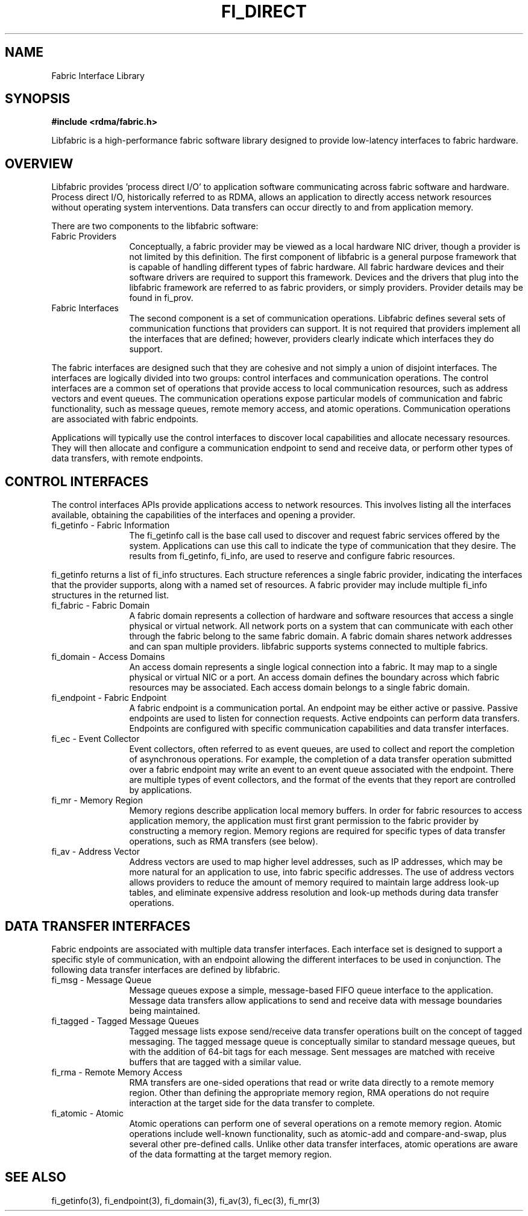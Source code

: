 .TH "FI_DIRECT" 7 "2014-02-12" "libfabric" "Libfabric Programmer's Manual" libfabric
.SH NAME
Fabric Interface Library
.SH SYNOPSIS
.B #include <rdma/fabric.h>
.PP
Libfabric is a high-performance fabric software library designed to
provide low-latency interfaces to fabric hardware.
.SH OVERVIEW
Libfabric provides 'process direct I/O' to application software communicating
across fabric software and hardware.  Process direct I/O, historically
referred to as RDMA, allows an application to directly access network
resources without operating system interventions.  Data transfers can
occur directly to and from application memory.
.PP
There are two components to the libfabric software:
.IP "Fabric Providers" 12
Conceptually, a fabric provider may be viewed as a local hardware
NIC driver, though a provider is not limited by this definition.  The first
component of libfabric is a general purpose framework that is capable of
handling different types of fabric hardware.  All fabric hardware
devices and their software drivers are required to support this framework.
Devices and the drivers that plug into the libfabric framework are
referred to as fabric providers, or simply providers.  Provider details
may be found in fi_prov.
.IP "Fabric Interfaces" 12
The second component is a set of communication operations.  Libfabric
defines several sets of communication functions that providers can support.
It is not required that providers implement all the interfaces that are
defined; however, providers clearly indicate which interfaces they do
support.
.PP
The fabric interfaces are designed such that they are
cohesive and not simply a union of disjoint interfaces.  The interfaces are
logically divided into two groups: control interfaces and communication
operations. The control interfaces are a common set of operations that
provide access to local communication resources, such as address vectors
and event queues.  The communication operations expose particular models
of communication and fabric functionality, such as message queues, remote
memory access, and atomic operations.  Communication operations are
associated with fabric endpoints.
.PP
Applications will typically use the control interfaces to discover local
capabilities and allocate necessary resources.  They will then allocate and
configure a communication endpoint to send and receive data, or perform
other types of data transfers, with remote endpoints.
.SH "CONTROL INTERFACES"
The control interfaces APIs provide applications access to network resources. 
This involves listing all the interfaces available, obtaining the capabilities 
of the interfaces and opening a provider.
.IP "fi_getinfo - Fabric Information" 12
The fi_getinfo call is the base call used to discover and request fabric
services offered by the system.  Applications can use this call to
indicate the type of communication that they desire.  The results from
fi_getinfo, fi_info, are used to reserve and configure fabric resources.
.PP
fi_getinfo returns a list of fi_info structures.  Each structure references
a single fabric provider, indicating the interfaces that the provider
supports, along with a named set of resources.  A fabric provider may
include multiple fi_info structures in the returned list.
.IP "fi_fabric - Fabric Domain" 12
A fabric domain represents a collection of hardware and software resources
that access a single physical or virtual network.  All network ports on a
system that can communicate with each other through the fabric belong to
the same fabric domain.  A fabric domain shares network addresses and
can span multiple providers.  libfabric supports systems connected to
multiple fabrics.
.IP "fi_domain - Access Domains" 12
An access domain represents a single logical connection into a fabric.
It may map to a single physical or virtual NIC or a port.
An access domain defines the boundary across which fabric resources
may be associated.  Each access domain belongs to a single fabric domain.
.IP "fi_endpoint - Fabric Endpoint" 12
A fabric endpoint is a communication portal.  An endpoint may be either
active or passive.  Passive endpoints are used to listen for connection
requests.  Active endpoints can perform data transfers.  Endpoints are
configured with specific communication capabilities and data transfer
interfaces.
.IP "fi_ec - Event Collector" 12
Event collectors, often referred to as event queues, are used to collect
and report the completion of asynchronous operations.  For example, the
completion of a data transfer operation submitted over a fabric endpoint
may write an event to an event queue associated with the endpoint.
There are multiple types of event collectors, and the format of the events
that they report are controlled by applications.
.IP "fi_mr - Memory Region" 12
Memory regions describe application local memory buffers.  In order for
fabric resources to access application memory, the application must first
grant permission to the fabric provider by constructing a memory region.
Memory regions are required for specific types of data transfer operations,
such as RMA transfers (see below).
.IP "fi_av - Address Vector" 12
Address vectors are used to map higher level addresses, such as IP
addresses, which may be more natural for an application to use, into
fabric specific addresses.  The use of address vectors allows providers
to reduce the amount of memory required to maintain large address
look-up tables, and eliminate expensive address resolution and look-up
methods during data transfer operations.
.SH "DATA TRANSFER INTERFACES"
Fabric endpoints are associated with multiple data transfer interfaces.
Each interface set is designed to support a specific style of communication,
with an endpoint allowing the different interfaces to be used in conjunction.
The following data transfer interfaces are defined by libfabric.
.IP "fi_msg - Message Queue" 12
Message queues expose a simple, message-based FIFO queue interface to
the application.  Message data transfers allow applications to send and
receive data with message boundaries being maintained.
.IP "fi_tagged - Tagged Message Queues" 12
Tagged message lists expose send/receive data transfer operations
built on the concept of tagged messaging.  The tagged message queue is
conceptually similar to standard message queues, but with the addition
of 64-bit tags for each message.  Sent messages are matched with receive
buffers that are tagged with a similar value.
.IP "fi_rma - Remote Memory Access" 12
RMA transfers are one-sided operations that read or write data directly
to a remote memory region.  Other than defining the appropriate memory
region, RMA operations do not require interaction at the target side for
the data transfer to complete.
.IP "fi_atomic - Atomic" 12
Atomic operations can perform one of several operations on a remote
memory region.  Atomic operations include well-known functionality, such
as atomic-add and compare-and-swap, plus several other pre-defined calls.
Unlike other data transfer interfaces, atomic operations are aware of the
data formatting at the target memory region. 
.SH "SEE ALSO"
fi_getinfo(3), fi_endpoint(3), fi_domain(3), fi_av(3), fi_ec(3), fi_mr(3)
